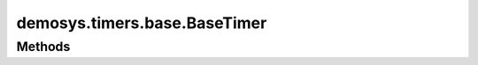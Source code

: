 
.. py:module:: demosys.timers.base
.. py:currentmodule:: demosys.timers.base

demosys.timers.base.BaseTimer
=============================

.. autodata:: BaseTimer

Methods
-------

.. automethod:: BaseTimer.start
.. automethod:: BaseTimer.stop
.. automethod:: BaseTimer.pause
.. automethod:: BaseTimer.toggle_pause
.. automethod:: BaseTimer.get_time
.. automethod:: BaseTimer.set_time
